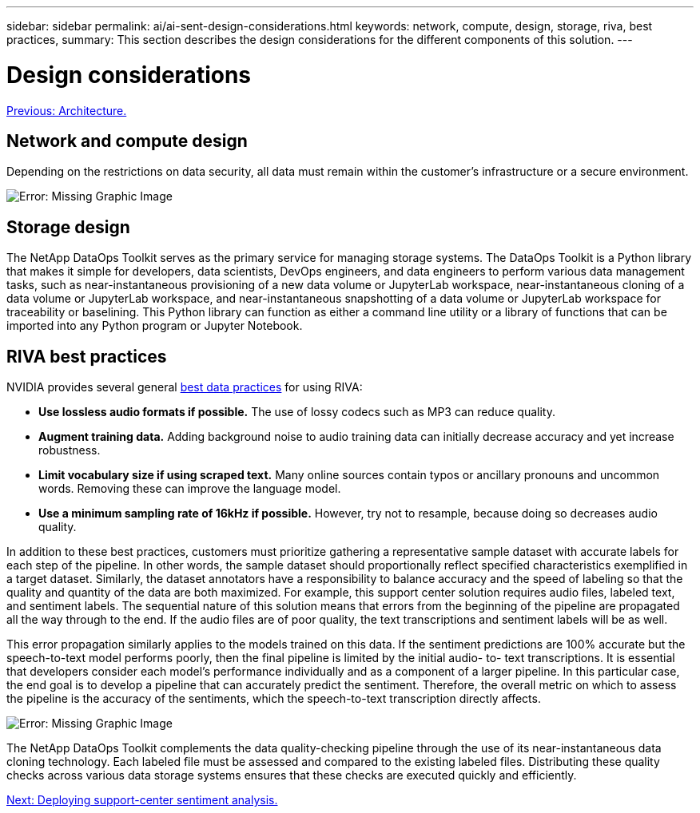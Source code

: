 ---
sidebar: sidebar
permalink: ai/ai-sent-design-considerations.html
keywords: network, compute, design, storage, riva, best practices,
summary: This section describes the design considerations for the different components of this solution.
---

= Design considerations
:hardbreaks:
:nofooter:
:icons: font
:linkattrs:
:imagesdir: ./../media/

//
// This file was created with NDAC Version 2.0 (August 17, 2020)
//
// 2021-10-25 11:10:26.088561
//

link:ai-sent-architecture.html[Previous: Architecture.]

[.lead]
== Network and compute design

Depending on the restrictions on data security, all data must remain within the customer’s infrastructure or a secure environment.

image:ai-sent-image9.png[Error: Missing Graphic Image]

== Storage design

The NetApp DataOps Toolkit serves as the primary service for managing storage systems. The DataOps Toolkit is a Python library that makes it simple for developers, data scientists, DevOps engineers, and data engineers to perform various data management tasks, such as near-instantaneous provisioning of a new data volume or JupyterLab workspace, near-instantaneous cloning of a data volume or JupyterLab workspace, and near-instantaneous snapshotting of a data volume or JupyterLab workspace for traceability or baselining. This Python library can function as either a command line utility or a library of functions that can be imported into any Python program or Jupyter Notebook.

== RIVA best practices

NVIDIA provides several general https://docs.nvidia.com/deeplearning/riva/user-guide/docs/best-practices.html[best data practices^] for using RIVA:

* *Use lossless audio formats if possible.* The use of lossy codecs such as MP3 can reduce quality.
* *Augment training data.* Adding background noise to audio training data can initially decrease accuracy and yet increase robustness.
* *Limit vocabulary size if using scraped text.* Many online sources contain typos or ancillary pronouns and uncommon words. Removing these can improve the language model.
* *Use a minimum sampling rate of 16kHz if possible.* However,  try not to resample, because doing so decreases audio quality.

In addition to these best practices, customers must prioritize gathering a representative sample dataset with accurate labels for each step of the pipeline. In other words, the sample dataset should proportionally reflect specified characteristics exemplified in a target dataset. Similarly, the dataset annotators have a responsibility to balance accuracy and the speed of labeling so that the quality and quantity of the data are both maximized. For example, this support center solution requires audio files, labeled text, and sentiment labels. The sequential nature of this solution means that errors from the beginning of the pipeline are propagated all the way through to the end. If the audio files are of poor quality, the text transcriptions and sentiment labels will be as well.

This error propagation similarly applies to the models trained on this data. If the sentiment predictions are 100% accurate but the speech-to-text model performs poorly, then the final pipeline is limited by the initial audio- to- text transcriptions. It is essential that developers consider each model’s performance individually and as a component of a larger pipeline. In this particular case, the end goal is to develop a pipeline that can accurately predict the sentiment. Therefore, the overall metric on which to assess the pipeline is the accuracy of the sentiments, which the speech-to-text transcription directly affects.

image:ai-sent-image10.png[Error: Missing Graphic Image]

The NetApp DataOps Toolkit complements the data quality-checking pipeline through the use of its near-instantaneous data cloning technology. Each labeled file must be assessed and compared to the existing labeled files. Distributing these quality checks across various data storage systems ensures that these checks are executed quickly and efficiently.

link:ai-sent-deploying-support-center-sentiment-analysis.html[Next: Deploying support-center sentiment analysis.]
